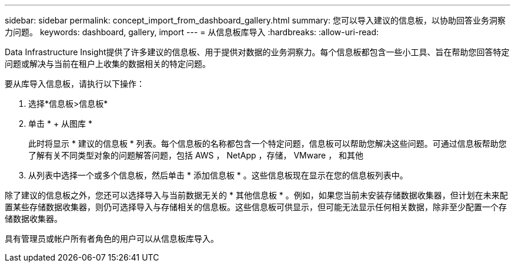 ---
sidebar: sidebar 
permalink: concept_import_from_dashboard_gallery.html 
summary: 您可以导入建议的信息板，以协助回答业务洞察力问题。 
keywords: dashboard, gallery, import 
---
= 从信息板库导入
:hardbreaks:
:allow-uri-read: 


[role="lead"]
Data Infrastructure Insight提供了许多建议的信息板、用于提供对数据的业务洞察力。每个信息板都包含一些小工具、旨在帮助您回答特定问题或解决与当前在租户上收集的数据相关的特定问题。

要从库导入信息板，请执行以下操作：

. 选择*信息板>信息板*
. 单击 * + 从图库 *
+
此时将显示 * 建议的信息板 * 列表。每个信息板的名称都包含一个特定问题，信息板可以帮助您解决这些问题。可通过信息板帮助您了解有关不同类型对象的问题解答问题，包括 AWS ， NetApp ，存储， VMware ， 和其他

. 从列表中选择一个或多个信息板，然后单击 * 添加信息板 * 。这些信息板现在显示在您的信息板列表中。


除了建议的信息板之外，您还可以选择导入与当前数据无关的 * 其他信息板 * 。例如，如果您当前未安装存储数据收集器，但计划在未来配置某些存储数据收集器，则仍可选择导入与存储相关的信息板。这些信息板可供显示，但可能无法显示任何相关数据，除非至少配置一个存储数据收集器。

具有管理员或帐户所有者角色的用户可以从信息板库导入。
